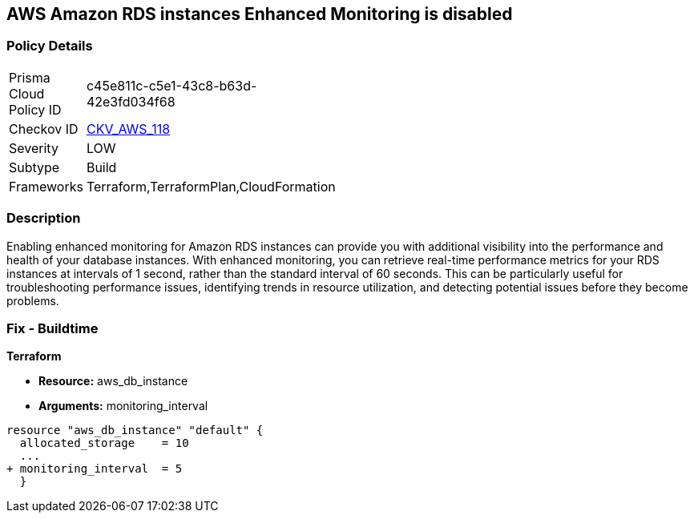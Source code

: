 == AWS Amazon RDS instances Enhanced Monitoring is disabled


=== Policy Details 

[width=45%]
[cols="1,1"]
|=== 
|Prisma Cloud Policy ID 
| c45e811c-c5e1-43c8-b63d-42e3fd034f68

|Checkov ID 
| https://github.com/bridgecrewio/checkov/tree/master/checkov/cloudformation/checks/resource/aws/RDSEnhancedMonitorEnabled.py[CKV_AWS_118]

|Severity
|LOW

|Subtype
|Build

|Frameworks
|Terraform,TerraformPlan,CloudFormation

|=== 



=== Description 


Enabling enhanced monitoring for Amazon RDS instances can provide you with additional visibility into the performance and health of your database instances.
With enhanced monitoring, you can retrieve real-time performance metrics for your RDS instances at intervals of 1 second, rather than the standard interval of 60 seconds.
This can be particularly useful for troubleshooting performance issues, identifying trends in resource utilization, and detecting potential issues before they become problems.

=== Fix - Buildtime


*Terraform* 


* *Resource:* aws_db_instance
* *Arguments:* monitoring_interval


[source,go]
----
resource "aws_db_instance" "default" {
  allocated_storage    = 10
  ...
+ monitoring_interval  = 5
  }
----
